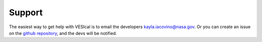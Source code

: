 =======
Support
=======

The easiest way to get help with VESIcal is to email the developers kayla.iacovino@nasa.gov. Or you can create an issue on the `github repository <https://github.com/kaylai/VESIcal>`_, and the devs will be notified.